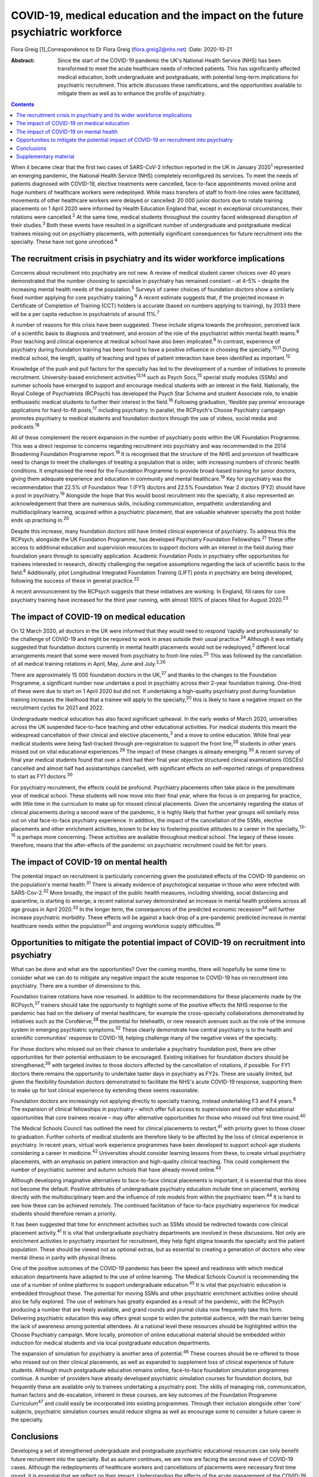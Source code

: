 ==============================================================================
COVID-19, medical education and the impact on the future psychiatric workforce
==============================================================================



Flora Greig [1]_Correspondence to Dr Flora Greig (flora.greig2@nhs.net)
:Date: 2020-10-21

:Abstract:
   Since the start of the COVID-19 pandemic the UK's National Health
   Service (NHS) has been transformed to meet the acute healthcare needs
   of infected patients. This has significantly affected medical
   education, both undergraduate and postgraduate, with potential
   long-term implications for psychiatric recruitment. This article
   discusses these ramifications, and the opportunities available to
   mitigate them as well as to enhance the profile of psychiatry.


.. contents::
   :depth: 3
..

When it became clear that the first two cases of SARS-CoV-2 infection
reported in the UK in January 2020\ :sup:`1` represented an emerging
pandemic, the National Health Service (NHS) completely reconfigured its
services. To meet the needs of patients diagnosed with COVID-19,
elective treatments were cancelled, face-to-face appointments moved
online and huge numbers of healthcare workers were redeployed. While
mass transfers of staff to front-line roles were facilitated, movements
of other healthcare workers were delayed or cancelled: 20 000 junior
doctors due to rotate training placements on 1 April 2020 were informed
by Health Education England that, except in exceptional circumstances,
their rotations were cancelled.\ :sup:`2` At the same time, medical
students throughout the country faced widespread disruption of their
studies.\ :sup:`3` Both these events have resulted in a significant
number of undergraduate and postgraduate medical trainees missing out on
psychiatry placements, with potentially significant consequences for
future recruitment into the specialty. These have not gone
unnoticed.\ :sup:`4`

.. _sec1:

The recruitment crisis in psychiatry and its wider workforce implications
=========================================================================

Concerns about recruitment into psychiatry are not new. A review of
medical student career choices over 40 years demonstrated that the
number choosing to specialise in psychiatry has remained constant – at
4–5% – despite the increasing mental health needs of the
population.\ :sup:`5` Surveys of career choices of foundation doctors
show a similarly fixed number applying for core psychiatry
training.\ :sup:`6` A recent estimate suggests that, if the projected
increase in Certificate of Completion of Training (CCT) holders is
accurate (based on numbers applying to training), by 2033 there will be
a per capita reduction in psychiatrists of around 11%.\ :sup:`7`

A number of reasons for this crisis have been suggested. These include
stigma towards the profession, perceived lack of a scientific basis to
diagnosis and treatment, and erosion of the role of the psychiatrist
within mental health teams.\ :sup:`8` Poor teaching and clinical
experience at medical school have also been implicated.\ :sup:`9` In
contrast, experience of psychiatry during foundation training has been
found to have a positive influence in choosing the
specialty.\ :sup:`10,11` During medical school, the length, quality of
teaching and types of patient interaction have been identified as
important.\ :sup:`12`

Knowledge of the push and pull factors for the specialty has led to the
development of a number of initiatives to promote recruitment.
University-based enrichment activities\ :sup:`13,14` such as Psych
Socs,\ :sup:`15` special study modules (SSMs) and summer schools have
emerged to support and encourage medical students with an interest in
the field. Nationally, the Royal College of Psychiatrists (RCPsych) has
developed the Psych Star Scheme and student Associate role, to enable
enthusiastic medical students to further their interest in the
field.\ :sup:`16` Following graduation, ‘flexible pay premia’ encourage
applications for hard-to-fill posts,\ :sup:`17` including psychiatry. In
parallel, the RCPsych's Choose Psychiatry campaign promotes psychiatry
to medical students and foundation doctors through the use of videos,
social media and podcasts.\ :sup:`18`

All of these complement the recent expansion in the number of psychiatry
posts within the UK Foundation Programme. This was a direct response to
concerns regarding recruitment into psychiatry and was recommended in
the 2014 Broadening Foundation Programme report.\ :sup:`19` It is
recognised that the structure of the NHS and provision of healthcare
need to change to meet the challenges of treating a population that is
older, with increasing numbers of chronic health conditions. It
emphasised the need for the Foundation Programme to provide broad-based
training for junior doctors, giving them adequate experience and
education in community and mental healthcare.\ :sup:`19` Key for
psychiatry was the recommendation that 22.5% of Foundation Year 1 (FY1)
doctors and 22.5% Foundation Year 2 doctors (FY2) should have a post in
psychiatry.\ :sup:`19` Alongside the hope that this would boost
recruitment into the specialty, it also represented an acknowledgement
that there are numerous skills, including communication, empathetic
understanding and multidisciplinary learning, acquired within a
psychiatric placement, that are valuable whatever specialty the post
holder ends up practising in.\ :sup:`20`

Despite this increase, many foundation doctors still have limited
clinical experience of psychiatry. To address this the RCPsych,
alongside the UK Foundation Programme, has developed Psychiatry
Foundation Fellowships.\ :sup:`21` These offer access to additional
education and supervision resources to support doctors with an interest
in the field during their foundation years through to specialty
application. Academic Foundation Posts in psychiatry offer opportunities
for trainees interested in research, directly challenging the negative
assumptions regarding the lack of scientific basis to the
field.\ :sup:`8` Additionally, pilot Longitudinal Integrated Foundation
Training (LIFT) posts in psychiatry are being developed, following the
success of these in general practice.\ :sup:`22`

A recent announcement by the RCPsych suggests that these initiatives are
working. In England, fill rates for core psychiatry training have
increased for the third year running, with almost 100% of places filled
for August 2020.\ :sup:`23`

.. _sec2:

The impact of COVID-19 on medical education
===========================================

On 12 March 2020, all doctors in the UK were informed that they would
need to respond ‘rapidly and professionally’ to the challenge of
COVID-19 and might be required to work in areas outside their usual
practice.\ :sup:`24` Although it was initially suggested that foundation
doctors currently in mental health placements would not be
redeployed,\ :sup:`2` different local arrangements meant that some were
moved from psychiatry to front-line roles.\ :sup:`25` This was followed
by the cancellation of all medical training rotations in April, May,
June and July.\ :sup:`2,26`

There are approximately 15 000 foundation doctors in the UK,\ :sup:`27`
and thanks to the changes to the Foundation Programme, a significant
number now undertake a post in psychiatry across their 2-year foundation
training. One-third of these were due to start on 1 April 2020 but did
not. If undertaking a high-quality psychiatry post during foundation
training increases the likelihood that a trainee will apply to the
specialty,\ :sup:`20` this is likely to have a negative impact on the
recruitment cycles for 2021 and 2022.

Undergraduate medical education has also faced significant upheaval. In
the early weeks of March 2020, universities across the UK suspended
face-to-face teaching and other educational activities. For medical
students this meant the widespread cancellation of their clinical and
elective placements,\ :sup:`3` and a move to online education. While
final year medical students were being fast-tracked through
pre-registration to support the front line,\ :sup:`28` students in other
years missed out on vital educational experiences.\ :sup:`29` The impact
of these changes is already emerging.\ :sup:`30` A recent survey of
final year medical students found that over a third had their final year
objective structured clinical examinations (OSCEs) cancelled and almost
half had assistantships cancelled, with significant effects on
self-reported ratings of preparedness to start as FY1
doctors.\ :sup:`30`

For psychiatry recruitment, the effects could be profound. Psychiatry
placements often take place in the penultimate year of medical school.
These students will now move into their final year, where the focus is
on preparing for practice, with little time in the curriculum to make up
for missed clinical placements. Given the uncertainty regarding the
status of clinical placements during a second wave of the pandemic, it
is highly likely that further year groups will similarly miss out on
vital face-to-face psychiatry experience. In addition, the impact of the
cancellation of the SSMs, elective placements and other enrichment
activities, known to be key to fostering positive attitudes to a career
in the specialty,\ :sup:`13–15` is perhaps more concerning. These
activities are available throughout medical school. The legacy of these
losses therefore, means that the after-effects of the pandemic on
psychiatric recruitment could be felt for years.

.. _sec3:

The impact of COVID-19 on mental health
=======================================

The potential impact on recruitment is particularly concerning given the
postulated effects of the COVID-19 pandemic on the population's mental
health.\ :sup:`31` There is already evidence of psychological sequelae
in those who were infected with SARS-Cov-2.\ :sup:`32` More broadly, the
impact of the public health measures, including shielding, social
distancing and quarantine, is starting to emerge; a recent national
survey demonstrated an increase in mental health problems across all age
groups in April 2020.\ :sup:`33` In the longer term, the consequences of
the predicted economic recession\ :sup:`34` will further increase
psychiatric morbidity. These effects will be against a back-drop of a
pre-pandemic predicted increase in mental healthcare needs within the
population\ :sup:`35` and ongoing workforce supply
difficulties.\ :sup:`36`

.. _sec4:

Opportunities to mitigate the potential impact of COVID-19 on recruitment into psychiatry
=========================================================================================

What can be done and what are the opportunities? Over the coming months,
there will hopefully be some time to consider what we can do to mitigate
any negative impact the acute response to COVID-19 has on recruitment
into psychiatry. There are a number of dimensions to this.

Foundation trainee rotations have now resumed. In addition to the
recommendations for these placements made by the RCPsych,\ :sup:`37`
trainers should take the opportunity to highlight some of the positive
effects the NHS response to the pandemic has had on the delivery of
mental healthcare, for example the cross-specialty collaborations
demonstrated by initiatives such as the CoroNerve,\ :sup:`38` the
potential for telehealth, or new research avenues such as the role of
the immune system in emerging psychiatric symptoms.\ :sup:`32` These
clearly demonstrate how central psychiatry is to the health and
scientific communities' response to COVID-19, helping challenge many of
the negative views of the specialty.

For those doctors who missed out on their chance to undertake a
psychiatry foundation post, there are other opportunities for their
potential enthusiasm to be encouraged. Existing initiatives for
foundation doctors should be strengthened,\ :sup:`39` with targeted
invites to those doctors affected by the cancellation of rotations, if
possible. For FY1 doctors there remains the opportunity to undertake
taster days in psychiatry as FY2s. These are usually limited, but given
the flexibility foundation doctors demonstrated to facilitate the NHS's
acute COVID-19 response, supporting them to make up for lost clinical
experience by extending these seems reasonable.

Foundation doctors are increasingly not applying directly to specialty
training, instead undertaking F3 and F4 years.\ :sup:`6` The expansion
of clinical fellowships in psychiatry – which offer full access to
supervision and the other educational opportunities that core trainees
receive – may offer alternative opportunities for those who missed out
first time round.\ :sup:`40`

The Medical Schools Council has outlined the need for clinical
placements to restart,\ :sup:`41` with priority given to those closer to
graduation. Further cohorts of medical students are therefore likely to
be affected by the loss of clinical experience in psychiatry. In recent
years, virtual work experience programmes have been developed to support
school-age students considering a career in medicine.\ :sup:`42`
Universities should consider learning lessons from these, to create
virtual psychiatry placements, with an emphasis on patient interaction
and high-quality clinical teaching. This could complement the number of
psychiatric summer and autumn schools that have already moved
online.\ :sup:`43`

Although developing imaginative alternatives to face-to-face clinical
placements is important, it is essential that this does not become the
default. Positive attributes of undergraduate psychiatry education
include time on placement, working directly with the multidisciplinary
team and the influence of role models from within the psychiatric
team.\ :sup:`44` It is hard to see how these can be achieved remotely.
The continued facilitation of face-to-face psychiatry experience for
medical students should therefore remain a priority.

It has been suggested that time for enrichment activities such as SSMs
should be redirected towards core clinical placement
activity.\ :sup:`41` It is vital that undergraduate psychiatry
departments are involved in these discussions. Not only are enrichment
activities in psychiatry important for recruitment, they help fight
stigma towards the specialty and the patient population. These should be
viewed not as optional extras, but as essential to creating a generation
of doctors who view mental illness in parity with physical illness.

One of the positive outcomes of the COVID-19 pandemic has been the speed
and readiness with which medical education departments have adapted to
the use of online learning. The Medical Schools Council is recommending
the use of a number of online platforms to support undergraduate
education.\ :sup:`45` It is vital that psychiatric education is embedded
throughout these. The potential for moving SSMs and other psychiatric
enrichment activities online should also be fully explored. The use of
webinars has greatly expanded as a result of the pandemic, with the
RCPsych producing a number that are freely available, and grand rounds
and journal clubs now frequently take this form. Delivering psychiatric
education this way offers great scope to widen the potential audience,
with the main barrier being the lack of awareness among potential
attendees. At a national level these resources should be highlighted
within the Choose Psychiatry campaign. More locally, promotion of online
educational material should be embedded within induction for medical
students and via local postgraduate education departments.

The expansion of simulation for psychiatry is another area of
potential.\ :sup:`46` These courses should be re-offered to those who
missed out on their clinical placements, as well as expanded to
supplement loss of clinical experience of future students. Although much
postgraduate education remains online, face-to-face foundation
simulation programmes continue. A number of providers have already
developed psychiatric simulation courses for foundation doctors, but
frequently these are available only to trainees undertaking a psychiatry
post. The skills of managing risk, communication, human factors and
de-escalation, inherent in these courses, are key outcomes of the
Foundation Programme Curriculum\ :sup:`47` and could easily be
incorporated into existing programmes. Through their inclusion alongside
other ‘core’ subjects, psychiatric simulation courses would reduce
stigma as well as encourage some to consider a future career in the
specialty.

.. _sec5:

Conclusions
===========

Developing a set of strengthened undergraduate and postgraduate
psychiatric educational resources can only benefit future recruitment
into the specialty. But as autumn continues, we are now are facing the
second wave of COVID-19 cases. Although the redeployments of healthcare
workers and cancellations of placements were necessary first time round,
it is essential that we reflect on their impact. Understanding the
effects of the acute management of the COVID-19 pandemic on psychiatric
recruitment is vital to inform decisions regarding future suspensions of
medical student attachments and movements of trainee doctors. These must
try to balance the acute requirements of COVID-19 patients with the need
to ensure that there is an adequate psychiatric workforce to address not
only the current, but also future mental health repercussions of the
pandemic.

Flora Greig is a general adult and old age psychiatry registrar at South
London and Maudsley NHS Foundation Trust, Croydon University Hospital,
London, UK.

.. _sec6:

Supplementary material
======================

For supplementary material accompanying this paper visit
https://doi.org/10.1192/bjb.2020.112.

.. container:: caption

   .. rubric:: 

   click here to view supplementary material

.. [1]
   **Declaration of interest:** None.
